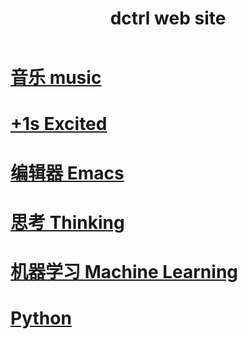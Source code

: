 #+TITLE: dctrl web site

* [[file:音乐.org][音乐 music]]
* [[file:+1s Excited.org][+1s Excited]]
* [[file:Emacs.org][编辑器 Emacs]]
* [[file:thinking.org][思考 Thinking]]
* [[file:machine learning.org][机器学习 Machine Learning]]
* [[file:Python.org][Python]]

